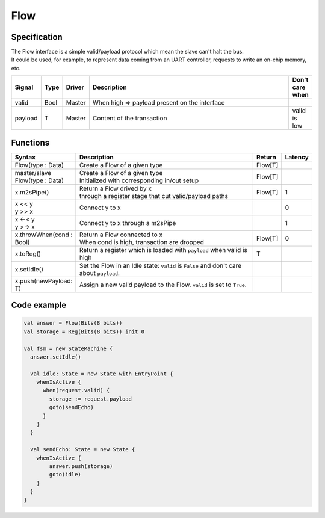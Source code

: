 
Flow
====

Specification
-------------

| The Flow interface is a simple valid/payload protocol which mean the slave can't halt the bus.
| It could be used, for example, to represent data coming from an UART controller, requests to write an on-chip memory, etc.

.. list-table::
   :header-rows: 1
   :widths: 1 1 1 10 1

   * - Signal
     - Type
     - Driver
     - Description
     - Don't care when
   * - valid
     - Bool
     - Master
     - When high => payload present on the interface
     - 
   * - payload
     - T
     - Master
     - Content of the transaction
     - valid is low


Functions
---------

.. list-table::
   :header-rows: 1
   :widths: 1 10 1 1

   * - Syntax
     - Description
     - Return
     - Latency
   * - Flow(type : Data)
     - Create a Flow of a given type
     - Flow[T]
     - 
   * - master/slave Flow(type : Data)
     - | Create a Flow of a given type
       | Initialized with corresponding in/out setup
     - Flow[T]
     - 
   * - x.m2sPipe()
     - | Return a Flow drived by x
       | through a register stage that cut valid/payload paths
     - Flow[T]
     - 1
   * - | x << y
       | y >> x
     - Connect y to x
     - 
     - 0
   * - | x <-< y
       | y >-> x
     - Connect y to x through a m2sPipe
     - 
     - 1
   * - x.throwWhen(cond : Bool)
     - | Return a Flow connected to x 
       | When cond is high, transaction are dropped
     - Flow[T]
     - 0
   * - x.toReg()
     - Return a register which is loaded with ``payload`` when valid is high
     - T
     - 
   * - x.setIdle()
     - Set the Flow in an Idle state: ``valid`` is ``False`` and don't care about ``payload``.
     -
     -
   * - x.push(newPayload: T)
     - Assign a new valid payload to the Flow. ``valid`` is set to ``True``.
     -
     -

Code example
------------

.. code-block:: scala

    val answer = Flow(Bits(8 bits))
    val storage = Reg(Bits(8 bits)) init 0

    val fsm = new StateMachine {
      answer.setIdle()

      val idle: State = new State with EntryPoint {
        whenIsActive {
          when(request.valid) {
            storage := request.payload
            goto(sendEcho)
          }
        }
      }

      val sendEcho: State = new State {
        whenIsActive {
            answer.push(storage)
            goto(idle)
        }
      }
    }

